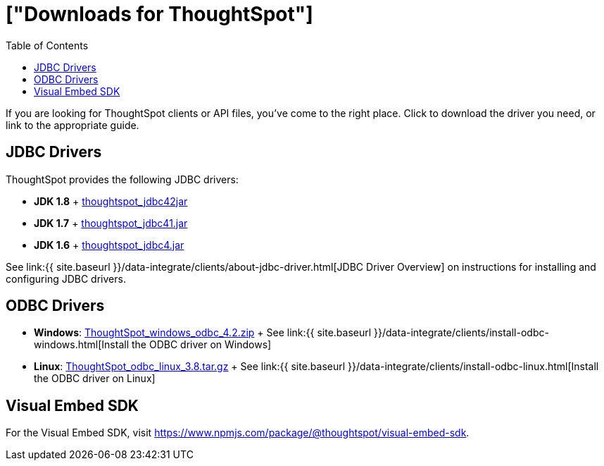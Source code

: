 = ["Downloads for ThoughtSpot"]
:last_updated: 07/12/2019
:permalink: /:collection/:path.html
:sidebar: mydoc_sidebar
:toc: false

If you are looking for ThoughtSpot clients or API files, you've come to the right place.
Click to download the driver you need, or link to the appropriate guide.

== JDBC Drivers

ThoughtSpot provides the following JDBC drivers:

* *JDK 1.8* + https://thoughtspot.egnyte.com/dl/spCdjCGssK/thoughtspot_jdbc4.jar_[thoughtspot_jdbc42jar]
* *JDK 1.7* + https://thoughtspot.egnyte.com/dl/HVpvNLw3O8/thoughtspot_jdbc41.jar_[thoughtspot_jdbc41.jar]
* *JDK 1.6* + https://thoughtspot.egnyte.com/dl/RvFiIEfcLm/thoughtspot_jdbc4.jar_[thoughtspot_jdbc4.jar]

See link:{{ site.baseurl }}/data-integrate/clients/about-jdbc-driver.html[JDBC Driver Overview] on instructions for installing and configuring JDBC drivers.

== ODBC Drivers

* *Windows*: https://thoughtspot.egnyte.com/dl/xtGeQPL3nD/ThoughtSpot_windows_odbc_4.2.zip_[ThoughtSpot_windows_odbc_4.2.zip] + See link:{{ site.baseurl }}/data-integrate/clients/install-odbc-windows.html[Install the ODBC driver on Windows]
* *Linux*:  https://thoughtspot.egnyte.com/dl/84csZ4USEX/ThoughtSpot_odbc_linux_3.8.tar.gz_[ThoughtSpot_odbc_linux_3.8.tar.gz] + See link:{{ site.baseurl }}/data-integrate/clients/install-odbc-linux.html[Install the ODBC driver on Linux]

== Visual Embed SDK

For the Visual Embed SDK, visit https://www.npmjs.com/package/@thoughtspot/visual-embed-sdk.
